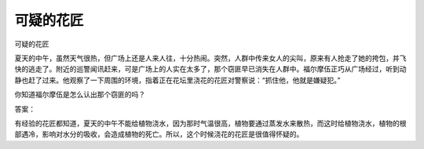 可疑的花匠
==========

可疑的花匠

夏天的中午，虽然天气很热，但广场上还是人来人往，十分热闹。突然，人群中传来女人的尖叫，原来有人抢走了她的挎包，并飞快的逃走了。附近的巡警闻讯赶来，可是广场上的人实在太多了，那个窃匪早已消失在人群中。福尔摩伍正巧从广场经过，听到动静也赶了过来。他观察了一下周围的环境，指着正在花坛里浇花的花匠对警察说：“抓住他，他就是嫌疑犯。”

你知道福尔摩伍是怎么认出那个窃匪的吗？

答案：

有经验的花匠都知道，夏天的中午不能给植物浇水，因为那时气温很高，植物要通过蒸发水来散热，而这时给植物浇水，植物的根部遇冷，影响对水分的吸收，会造成植物的死亡。所以，这个时候浇花的花匠是很值得怀疑的。

